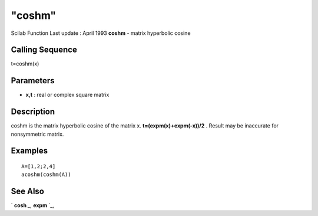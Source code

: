 ====
"coshm"
====

Scilab Function Last update : April 1993
**coshm** - matrix hyperbolic cosine



Calling Sequence
~~~~~~~~~~~~~~~~

t=coshm(x)




Parameters
~~~~~~~~~~


+ **x,t** : real or complex square matrix




Description
~~~~~~~~~~~

coshm is the matrix hyperbolic cosine of the matrix x.
**t=(expm(x)+expm(-x))/2** . Result may be inaccurate for nonsymmetric
matrix.



Examples
~~~~~~~~


::

    
    
    A=[1,2;2,4]
    acoshm(coshm(A))
     
      




See Also
~~~~~~~~

` **cosh** `_,` **expm** `_,

.. _
      : ://./elementary/cosh.htm
.. _
      : ://./elementary/../linear/expm.htm


